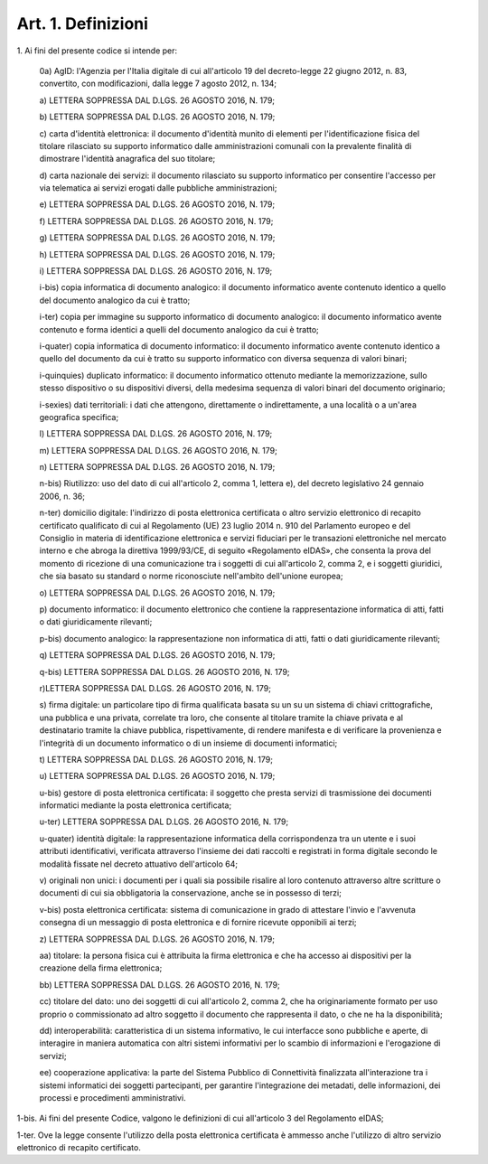 
.. _art1:

Art. 1. Definizioni
^^^^^^^^^^^^^^^^^^^



1\. Ai fini del presente codice si intende per:

   0a\) AgID: l'Agenzia per l'Italia digitale di cui all'articolo
   19 del decreto-legge 22 giugno 2012, n. 83, convertito, con
   modificazioni, dalla legge 7 agosto 2012, n. 134;

   a\) LETTERA SOPPRESSA DAL D.LGS. 26 AGOSTO 2016, N. 179;

   b\) LETTERA SOPPRESSA DAL D.LGS. 26 AGOSTO 2016, N. 179;

   c\) carta d'identità elettronica: il documento d'identità munito
   di elementi per l'identificazione fisica del titolare rilasciato su
   supporto informatico dalle amministrazioni comunali con la prevalente
   finalità di dimostrare l'identità anagrafica del suo titolare;

   d\) carta nazionale dei servizi: il documento rilasciato su
   supporto informatico per consentire l'accesso per via telematica ai
   servizi erogati dalle pubbliche amministrazioni;

   e\) LETTERA SOPPRESSA DAL D.LGS. 26 AGOSTO 2016, N. 179;

   f\) LETTERA SOPPRESSA DAL D.LGS. 26 AGOSTO 2016, N. 179;

   g\) LETTERA SOPPRESSA DAL D.LGS. 26 AGOSTO 2016, N. 179;

   h\) LETTERA SOPPRESSA DAL D.LGS. 26 AGOSTO 2016, N. 179;

   i\) LETTERA SOPPRESSA DAL D.LGS. 26 AGOSTO 2016, N. 179;

   i-bis\) copia informatica di documento analogico: il documento
   informatico avente contenuto identico a quello del documento
   analogico da cui è tratto;

   i-ter\) copia per immagine su supporto informatico di documento
   analogico: il documento informatico avente contenuto e forma identici
   a quelli del documento analogico da cui è tratto;

   i-quater\) copia informatica di documento informatico: il
   documento informatico avente contenuto identico a quello del
   documento da cui è tratto su supporto informatico con diversa
   sequenza di valori binari;

   i-quinquies\) duplicato informatico: il documento informatico
   ottenuto mediante la memorizzazione, sullo stesso dispositivo o su
   dispositivi diversi, della medesima sequenza di valori binari del
   documento originario;

   i-sexies\) dati territoriali: i dati che attengono, direttamente
   o indirettamente, a una località o a un'area geografica specifica;

   l\) LETTERA SOPPRESSA DAL D.LGS. 26 AGOSTO 2016, N. 179;

   m\) LETTERA SOPPRESSA DAL D.LGS. 26 AGOSTO 2016, N. 179;

   n\) LETTERA SOPPRESSA DAL D.LGS. 26 AGOSTO 2016, N. 179;

   n-bis\) Riutilizzo: uso del dato di cui all'articolo 2, comma 1,
   lettera e), del decreto legislativo 24 gennaio 2006, n. 36;

   n-ter\) domicilio digitale: l'indirizzo di posta elettronica
   certificata o altro servizio elettronico di recapito certificato
   qualificato di cui al Regolamento (UE) 23 luglio 2014 n. 910 del
   Parlamento europeo e del Consiglio in materia di identificazione
   elettronica e servizi fiduciari per le transazioni elettroniche nel
   mercato interno e che abroga la direttiva 1999/93/CE, di seguito
   «Regolamento eIDAS», che consenta la prova del momento di ricezione
   di una comunicazione tra i soggetti di cui all'articolo 2, comma 2, e
   i soggetti giuridici, che sia basato su standard o norme riconosciute
   nell'ambito dell'unione europea;

   o\) LETTERA SOPPRESSA DAL D.LGS. 26 AGOSTO 2016, N. 179;

   p\) documento informatico: il documento elettronico che contiene
   la rappresentazione informatica di atti, fatti o dati giuridicamente
   rilevanti;

   p-bis\) documento analogico: la rappresentazione non informatica
   di atti, fatti o dati giuridicamente rilevanti;

   q\) LETTERA SOPPRESSA DAL D.LGS. 26 AGOSTO 2016, N. 179;

   q-bis\) LETTERA SOPPRESSA DAL D.LGS. 26 AGOSTO 2016, N. 179;

   r\)LETTERA SOPPRESSA DAL D.LGS. 26 AGOSTO 2016, N. 179;

   s\) firma digitale: un particolare tipo di firma qualificata
   basata su un  su un sistema di chiavi crittografiche, una
   pubblica e una privata, correlate tra loro, che consente al titolare
   tramite la chiave privata e al destinatario tramite la chiave
   pubblica, rispettivamente, di rendere manifesta e di verificare la
   provenienza e l'integrità di un documento informatico o di un
   insieme di documenti informatici;

   t\) LETTERA SOPPRESSA DAL D.LGS. 26 AGOSTO 2016, N. 179;

   u\) LETTERA SOPPRESSA DAL D.LGS. 26 AGOSTO 2016, N. 179;

   u-bis\) gestore di posta elettronica certificata: il soggetto che
   presta servizi di trasmissione dei documenti informatici mediante la
   posta elettronica certificata;

   u-ter) LETTERA SOPPRESSA DAL D.LGS. 26 AGOSTO 2016, N. 179;

   u-quater\) identità digitale: la rappresentazione informatica
   della corrispondenza tra un utente e i suoi attributi identificativi,
   verificata attraverso l'insieme dei dati raccolti e registrati in
   forma digitale secondo le modalità fissate nel decreto attuativo
   dell'articolo 64;

   v\) originali non unici: i documenti per i quali sia possibile
   risalire al loro contenuto attraverso altre scritture o documenti di
   cui sia obbligatoria la conservazione, anche se in possesso di terzi;

   v-bis\) posta elettronica certificata: sistema di comunicazione in
   grado di attestare l'invio e l'avvenuta consegna di un messaggio di
   posta elettronica e di fornire ricevute opponibili ai terzi;

   z\) LETTERA SOPPRESSA DAL D.LGS. 26 AGOSTO 2016, N. 179;

   aa\) titolare: la persona fisica cui è attribuita la firma
   elettronica e che ha accesso ai dispositivi per la creazione della
   firma elettronica;

   bb\) LETTERA SOPPRESSA DAL D.LGS. 26 AGOSTO 2016, N. 179;

   cc\) titolare del dato: uno dei soggetti di cui all'articolo 2,
   comma 2, che ha originariamente formato per uso proprio o
   commissionato ad altro soggetto il documento che rappresenta il dato,
   o che ne ha la disponibilità;

   dd\) interoperabilità: caratteristica di un sistema informativo,
   le cui interfacce sono pubbliche e aperte, di interagire in maniera
   automatica con altri sistemi informativi per lo scambio di
   informazioni e l'erogazione di servizi;

   ee\) cooperazione applicativa: la parte del Sistema Pubblico di
   Connettività finalizzata all'interazione tra i sistemi informatici
   dei soggetti partecipanti, per garantire l'integrazione dei metadati,
   delle informazioni, dei processi e procedimenti amministrativi.

1-bis\. Ai fini del presente Codice, valgono le definizioni di cui
all'articolo 3 del Regolamento eIDAS;

1-ter\. Ove la legge consente l'utilizzo della posta elettronica
certificata è ammesso anche l'utilizzo di altro servizio elettronico
di recapito certificato.
